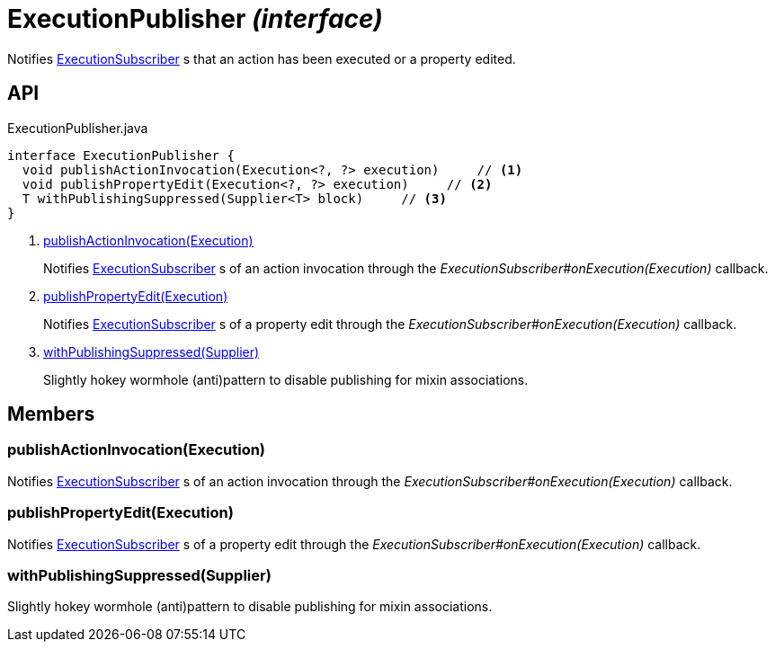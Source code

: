 = ExecutionPublisher _(interface)_
:Notice: Licensed to the Apache Software Foundation (ASF) under one or more contributor license agreements. See the NOTICE file distributed with this work for additional information regarding copyright ownership. The ASF licenses this file to you under the Apache License, Version 2.0 (the "License"); you may not use this file except in compliance with the License. You may obtain a copy of the License at. http://www.apache.org/licenses/LICENSE-2.0 . Unless required by applicable law or agreed to in writing, software distributed under the License is distributed on an "AS IS" BASIS, WITHOUT WARRANTIES OR  CONDITIONS OF ANY KIND, either express or implied. See the License for the specific language governing permissions and limitations under the License.

Notifies xref:refguide:applib:index/services/publishing/spi/ExecutionSubscriber.adoc[ExecutionSubscriber] s that an action has been executed or a property edited.

== API

[source,java]
.ExecutionPublisher.java
----
interface ExecutionPublisher {
  void publishActionInvocation(Execution<?, ?> execution)     // <.>
  void publishPropertyEdit(Execution<?, ?> execution)     // <.>
  T withPublishingSuppressed(Supplier<T> block)     // <.>
}
----

<.> xref:#publishActionInvocation__Execution[publishActionInvocation(Execution)]
+
--
Notifies xref:refguide:applib:index/services/publishing/spi/ExecutionSubscriber.adoc[ExecutionSubscriber] s of an action invocation through the _ExecutionSubscriber#onExecution(Execution)_ callback.
--
<.> xref:#publishPropertyEdit__Execution[publishPropertyEdit(Execution)]
+
--
Notifies xref:refguide:applib:index/services/publishing/spi/ExecutionSubscriber.adoc[ExecutionSubscriber] s of a property edit through the _ExecutionSubscriber#onExecution(Execution)_ callback.
--
<.> xref:#withPublishingSuppressed__Supplier[withPublishingSuppressed(Supplier)]
+
--
Slightly hokey wormhole (anti)pattern to disable publishing for mixin associations.
--

== Members

[#publishActionInvocation__Execution]
=== publishActionInvocation(Execution)

Notifies xref:refguide:applib:index/services/publishing/spi/ExecutionSubscriber.adoc[ExecutionSubscriber] s of an action invocation through the _ExecutionSubscriber#onExecution(Execution)_ callback.

[#publishPropertyEdit__Execution]
=== publishPropertyEdit(Execution)

Notifies xref:refguide:applib:index/services/publishing/spi/ExecutionSubscriber.adoc[ExecutionSubscriber] s of a property edit through the _ExecutionSubscriber#onExecution(Execution)_ callback.

[#withPublishingSuppressed__Supplier]
=== withPublishingSuppressed(Supplier)

Slightly hokey wormhole (anti)pattern to disable publishing for mixin associations.
